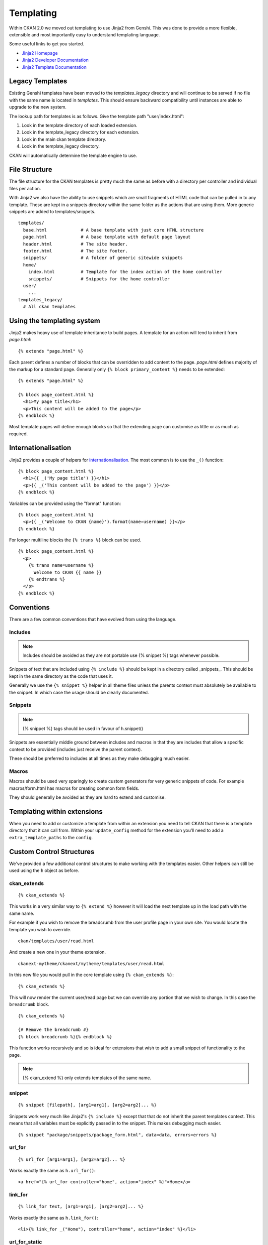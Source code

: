 ==========
Templating
==========

Within CKAN 2.0 we moved out templating to use Jinja2 from Genshi. This was
done to provide a more flexible, extensible and most importantly easy to
understand templating language.

Some useful links to get you started.

-  `Jinja2 Homepage <http://Jinja2.pocoo.org>`_
-  `Jinja2 Developer Documentation <http://Jinja2.pocoo.org/docs/>`_
-  `Jinja2 Template
   Documentation <http://Jinja2.pocoo.org/docs/templates/>`_

Legacy Templates
----------------

Existing Genshi templates have been moved to the *templates\_legacy*
directory and will continue to be served if no file with the same name
is located in *templates*. This should ensure backward compatibility
until instances are able to upgrade to the new system.

The lookup path for templates is as follows. Give the template path
"user/index.html":

1. Look in the template directory of each loaded extension.
2. Look in the template\_legacy directory for each extension.
3. Look in the main ckan template directory.
4. Look in the template\_legacy directory.

CKAN will automatically determine the template engine to use.

File Structure
--------------

The file structure for the CKAN templates is pretty much the same as
before with a directory per controller and individual files per action.

With Jinja2 we also have the ability to use snippets which are small
fragments of HTML code that can be pulled in to any template. These are
kept in a snippets directory within the same folder as the actions that
are using them. More generic snippets are added to templates/snippets.

::

    templates/
      base.html             # A base template with just core HTML structure
      page.html             # A base template with default page layout
      header.html           # The site header.
      footer.html           # The site footer.
      snippets/             # A folder of generic sitewide snippets
      home/
        index.html          # Template for the index action of the home controller
        snippets/           # Snippets for the home controller
      user/
        ...
    templates_legacy/
      # All ckan templates

Using the templating system
---------------------------

Jinja2 makes heavy use of template inheritance to build pages. A template
for an action will tend to inherit from *page.html*:

::

    {% extends "page.html" %}

Each parent defines a number of blocks that can be overridden to add
content to the page. *page.html* defines majority of the markup for a
standard page. Generally only ``{% block primary_content %}`` needs to
be extended:

::

    {% extends "page.html" %}

    {% block page_content.html %}
      <h1>My page title</h1>
      <p>This content will be added to the page</p>
    {% endblock %}

Most template pages will define enough blocks so that the extending page
can customise as little or as much as required.

Internationalisation
--------------------

Jinja2 provides a couple of helpers for
`internationalisation <http://Jinja2.pocoo.org/docs/templates/#i18n>`_.
The most common is to use the ``_()`` function:

::

    {% block page_content.html %}
      <h1>{{ _('My page title') }}</h1>
      <p>{{ _('This content will be added to the page') }}</p>
    {% endblock %}

Variables can be provided using the "format" function:

::

    {% block page_content.html %}
      <p>{{ _('Welcome to CKAN {name}').format(name=username) }}</p>
    {% endblock %}

For longer multiline blocks the ``{% trans %}`` block can be used.

::

    {% block page_content.html %}
      <p>
        {% trans name=username %}
          Welcome to CKAN {{ name }}
        {% endtrans %}
      </p>
    {% endblock %}

Conventions
-----------

There are a few common conventions that have evolved from using the
language.

Includes
~~~~~~~~

.. Note::
    Includes should be avoided as they are not portable use {% snippet %}
    tags whenever possible.

Snippets of text that are included using ``{% include %}`` should be
kept in a directory called _snippets_. This should be kept in the same
directory as the code that uses it.

Generally we use the ``{% snippet %}`` helper in all theme files unless
the parents context must absolutely be available to the snippet. In which
case the usage should be clearly documented.

Snippets
~~~~~~~~

.. Note::
    {% snippet %} tags should be used in favour of h.snippet()

Snippets are essentially middle ground between includes and macros in
that they are includes that allow a specific context to be provided
(includes just receive the parent context).

These should be preferred to includes at all times as they make debugging
much easier.

Macros
~~~~~~

Macros should be used very sparingly to create custom generators for
very generic snippets of code. For example macros/form.html has macros
for creating common form fields.

They should generally be avoided as they are hard to extend and
customise.

Templating within extensions
----------------------------

When you need to add or customize a template from within an extension you need
to tell CKAN that there is a template directory that it can call from. Within
your ``update_config`` method for the extension you'll need to add a
``extra_template_paths`` to the ``config``.

Custom Control Structures
-------------------------

We've provided a few additional control structures to make working with
the templates easier. Other helpers can still be used using the ``h``
object as before.

ckan\_extends
~~~~~~~~~~~~~

::

    {% ckan_extends %}

This works in a very similar way to ``{% extend %}`` however it will
load the next template up in the load path with the same name.

For example if you wish to remove the breadcrumb from the user profile
page in your own site. You would locate the template you wish to
override.

::

    ckan/templates/user/read.html

And create a new one in your theme extension.

::

    ckanext-mytheme/ckanext/mytheme/templates/user/read.html

In this new file you would pull in the core template using
``{% ckan_extends %}``:

::

    {% ckan_extends %}

This will now render the current user/read page but we can override any
portion that we wish to change. In this case the ``breadcrumb`` block.

::

    {% ckan_extends %}

    {# Remove the breadcrumb #}
    {% block breadcrumb %}{% endblock %}

This function works recursively and so is ideal for extensions that wish to
add a small snippet of functionality to the page.

.. Note::
    {% ckan_extend %} only extends templates of the same name.

snippet
~~~~~~~

::

    {% snippet [filepath], [arg1=arg1], [arg2=arg2]... %}

Snippets work very much like Jinja2's ``{% include %}`` except that that
do not inherit the parent templates context. This means that all
variables must be explicitly passed in to the snippet. This makes
debugging much easier.

::

    {% snippet "package/snippets/package_form.html", data=data, errors=errors %}

url\_for
~~~~~~~~

::

    {% url_for [arg1=arg1], [arg2=arg2]... %}

Works exactly the same as ``h.url_for()``:

::

    <a href="{% url_for controller="home", action="index" %}">Home</a>

link\_for
~~~~~~~~~

::

    {% link_for text, [arg1=arg1], [arg2=arg2]... %}

Works exactly the same as ``h.link_for()``:

::

    <li>{% link_for _("Home"), controller="home", action="index" %}</li>

url\_for\_static
~~~~~~~~~~~~~~~~

::

    {% url_for_static path %}

Works exactly the same as ``h.url_for_static()``:

::

    <script src="{% url_for_static "/javascript/home.js" %}"></script>

Form Macros
-----------

For working with forms we have provided some simple macros for
generating common fields. These will be suitable for most forms but
anything more complicated will require the markup to be written by hand.

The macros can be imported into the page using the ``{% import %}``
command.

::

    {% import 'macros/form.html' as form %}

The following fields are provided:

form.input()
~~~~~~~~~~~~

Creates all the markup required for an input element. Handles matching
labels to inputs, error messages and other useful elements.

::

    name        - The name of the form parameter.
    id          - The id to use on the input and label. Convention is to prefix with 'field-'.
    label       - The human readable label.
    value       - The value of the input.
    placeholder - Some placeholder text.
    type        - The type of input eg. email, url, date (default: text).
    error       - A list of error strings for the field or just true to highlight the field.
    classes     - An array of classes to apply to the control-group.
    attrs       - Dictionary of extra tag attributes
    is_required - Boolean of whether this input is required for the form to validate

Examples:

::

    {% import 'macros/form.html' as form %}
    {{ form.input('title', label=_('Title'), value=data.title, error=errors.title) }}

form.checkbox()
~~~~~~~~~~~~~~~

Builds a single checkbox input.

::

    name        - The name of the form parameter.
    id          - The id to use on the input and label. Convention is to prefix with 'field-'.
    label       - The human readable label.
    value       - The value of the input.
    checked     - If true the checkbox will be checked
    error       - An error string for the field or just true to highlight the field.
    classes     - An array of classes to apply to the control-group.
    attrs       - Dictionary of extra tag attributes
    is_required - Boolean of whether this input is required for the form to validate

Example:

::

    {% import 'macros/form.html' as form %}
    {{ form.checkbox('remember', checked=true) }}

form.select()
~~~~~~~~~~~~~

Creates all the markup required for an select element. Handles matching
labels to inputs and error messages.

A field should be a dict with a "value" key and an optional "text" key
which will be displayed to the user.
``{"value": "my-option", "text": "My Option"}``. We use a dict to easily
allow extension in future should extra options be required.

::

    name        - The name of the form parameter.
    id          - The id to use on the input and label. Convention is to prefix with 'field-'.
    label       - The human readable label.
    options     - A list/tuple of fields to be used as <options>.
    selected    - The value of the selected <option>.
    error       - A list of error strings for the field or just true to highlight the field.
    classes     - An array of classes to apply to the control-group.
    attrs       - Dictionary of extra tag attributes
    is_required - Boolean of whether this input is required for the form to validate

Examples:

::

    {% import 'macros/form.html' as form %}
    {{ form.select('year', label=_('Year'), options={'value': 2010, 'value': 2011}, selected=2011, error=errors.year) }}

form.textarea()
~~~~~~~~~~~~~~~

Creates all the markup required for a plain textarea element. Handles
matching labels to inputs, selected item and error messages.

::

    name        - The name of the form parameter.
    id          - The id to use on the input and label. Convention is to prefix with 'field-'.
    label       - The human readable label.
    value       - The value of the input.
    placeholder - Some placeholder text.
    error       - A list of error strings for the field or just true to highlight the field.
    classes     - An array of classes to apply to the control-group.
    attrs       - Dictionary of extra tag attributes
    is_required - Boolean of whether this input is required for the form to validate

Examples:

::

    {% import 'macros/form.html' as form %}
    {{ form.textarea('desc', id='field-description', label=_('Description'), value=data.desc, error=errors.desc) }}

form.markdown()
~~~~~~~~~~~~~~~

Creates all the markup required for a Markdown textarea element. Handles
matching labels to inputs, selected item and error messages.

::

    name        - The name of the form parameter.
    id          - The id to use on the input and label. Convention is to prefix with 'field-'.
    label       - The human readable label.
    value       - The value of the input.
    placeholder - Some placeholder text.
    error       - A list of error strings for the field or just true to highlight the field.
    classes     - An array of classes to apply to the control-group.
    attrs       - Dictionary of extra tag attributes
    is_required - Boolean of whether this input is required for the form to validate

Examples:

::

    {% import 'macros/form.html' as form %}
    {{ form.markdown('desc', id='field-description', label=_('Description'), value=data.desc, error=errors.desc) }}

form.prepend()
~~~~~~~~~~~~~~

Creates all the markup required for an input element with a prefixed
segment. These are useful for showing url slugs and other fields where
the input information forms only part of the saved data.

::

    name        - The name of the form parameter.
    id          - The id to use on the input and label. Convention is to prefix with 'field-'.
    label       - The human readable label.
    prepend     - The text that will be prepended before the input.
    value       - The value of the input.
                  which will use the name key as the value.
    placeholder - Some placeholder text.
    error       - A list of error strings for the field  or just true to highlight the field.
    classes     - An array of classes to apply to the control-group.
    attrs       - Dictionary of extra tag attributes
    is_required - Boolean of whether this input is required for the form to validate

Examples:

::

    {% import 'macros/form.html' as form %}
    {{ form.prepend('slug', id='field-slug', prepend='/dataset/', label=_('Slug'), value=data.slug, error=errors.slug) }}

form.custom()
~~~~~~~~~~~~~

Creates all the markup required for an custom key/value input. These are
usually used to let the user provide custom meta data. Each "field" has
three inputs one for the key, one for the value and a checkbox to remove
it. So the arguments for this macro are nearly all tuples containing
values for the (key, value, delete) fields respectively.

::

    name        - A tuple of names for the three fields.
    id          - An id string to be used for each input.
    label       - The human readable label for the main label.
    values      - A tuple of values for the (key, value, delete) fields. If delete
                  is truthy the checkbox will be checked.
    placeholder - A tuple of placeholder text for the (key, value) fields.
    error       - A list of error strings for the field or just true to highlight the field.
    classes     - An array of classes to apply to the control-group.
    attrs       - Dictionary of extra tag attributes
    is_required - Boolean of whether this input is required for the form to validate
    

Examples:

::

    {% import 'macros/form.html' as form %}
    {{ form.custom(
         names=('custom_key', 'custom_value', 'custom_deleted'),
         id='field-custom',
         label=_('Custom Field'),
         values=(extra.key, extra.value, extra.deleted),
         error='')
    }}

form.autoform()
~~~~~~~~~~~~~~~

Builds a form from the supplied form_info list/tuple.

::

    form_info       - A list of dicts describing the form field to build.
    data            - The form data object.
    errors          - The form errors object.
    error_summary   - The form errors object.

Example

::

    {% set form_info = [
        {'name': 'ckan.site_title', 'control': 'input', 'label': _('Site Title'), 'placeholder': ''},
        {'name': 'ckan.site_description', 'control': 'input', 'label': _('Site Tag Line'), 'placeholder': ''},
        {'name': 'ckan.site_logo', 'control': 'input', 'label': _('Site Tag Logo'), 'placeholder': ''},
        {'name': 'ckan.site_about', 'control': 'markdown', 'label': _('About'), 'placeholder': _('About page text')},
        {'name': 'ckan.site_intro_text', 'control': 'markdown', 'label': _('Intro Text'), 'placeholder': _('Text on home page')},
        {'name': 'ckan.site_custom_css', 'control': 'textarea', 'label': _('Custom CSS'), 'placeholder': _('Customisable css inserted into the page header')},
        ] %}

    {% import 'macros/form.html' as form %}
    {{ form.autoform(form_info, data, errors) }}
